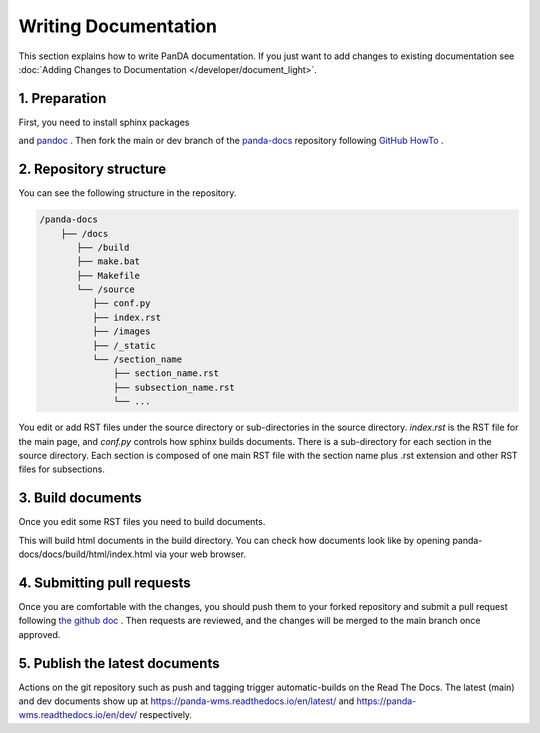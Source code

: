=====================
Writing Documentation
=====================

This section explains how to write PanDA documentation.
If you just want to add changes to existing documentation see
:doc:`Adding Changes to Documentation </developer/document_light>`.

1. Preparation
---------------

First, you need to install sphinx packages

.. prompt:: bash

    pip install sphinx
    pip install sphinx-rtd-theme
    pip install sphinx-prompt

and `pandoc <https://pandoc.org/installing.html>`_ .
Then fork the main or dev branch of the `panda-docs <https://github.com/PanDAWMS/panda-docs.git>`_ repository following
`GitHub HowTo <https://docs.github.com/en/free-pro-team@latest/github/getting-started-with-github/fork-a-repo>`_ .


2. Repository structure
-----------------------

You can see the following structure in the repository.

.. code-block:: none

    /panda-docs
        ├── /docs
           ├── /build
           ├── make.bat
           ├── Makefile
           └── /source
              ├── conf.py
              ├── index.rst
              ├── /images
              ├── /_static
              └── /section_name
                  ├── section_name.rst
                  ├── subsection_name.rst
                  └── ...

You edit or add RST files under the source directory or sub-directories in the source directory.
`index.rst` is the RST file for the main page, and
`conf.py` controls how sphinx builds documents. There is a sub-directory for each section in the source directory.
Each section is composed of one main RST file with the section name plus .rst extension
and other RST files for subsections.

3. Build documents
--------------------

Once you edit some RST files you need to build documents.

.. prompt:: bash

    cd panda-docs/docs
    make html

This will build html documents in the build directory. You can check how documents look like
by opening panda-docs/docs/build/html/index.html via your web browser.

4. Submitting pull requests
-------------------------------

Once you are comfortable with the changes, you should push them to your forked repository and submit a pull request following
`the github doc <https://docs.github.com/en/free-pro-team@latest/github/collaborating-with-issues-and-pull-requests/creating-a-pull-request>`_ .
Then requests are reviewed, and the changes will be merged to the main branch once approved.

5. Publish the latest documents
----------------------------------

Actions on the git repository such as push and tagging trigger automatic-builds on the Read The Docs.
The latest (main) and dev documents show up at https://panda-wms.readthedocs.io/en/latest/ and
https://panda-wms.readthedocs.io/en/dev/ respectively.
